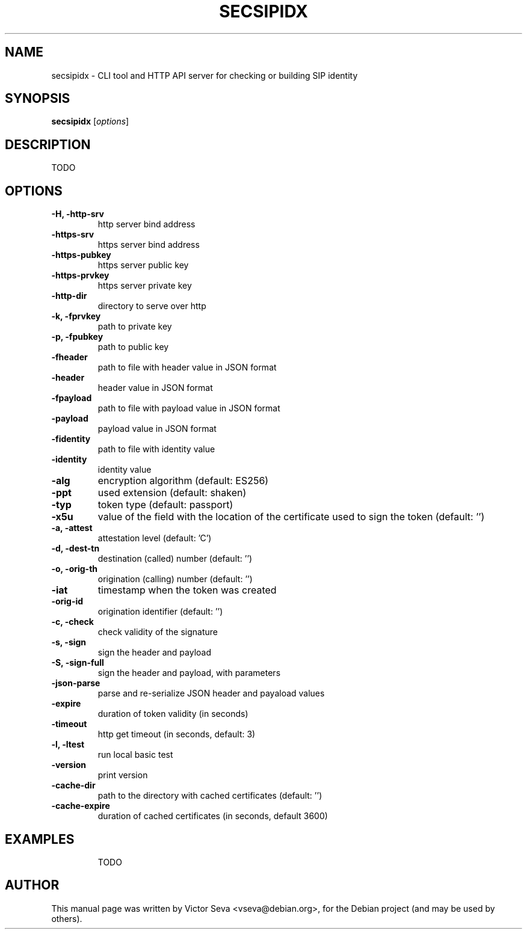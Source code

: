 .TH SECSIPIDX 1 "2021-01-07"
.\" Please adjust this date whenever revising the manpage.
.SH NAME
secsipidx \- CLI tool and HTTP API server for checking or building SIP identity
.SH SYNOPSIS
.B secsipidx
.RI [ options ]
.SH DESCRIPTION
TODO
.SH OPTIONS
.TP
.B \-H, \-http-srv
http server bind address
.TP
.B \-https-srv
https server bind address
.TP
.B \-https-pubkey
https server public key
.TP
.B \-https-prvkey
https server private key
.TP
.B \-http-dir
directory to serve over http
.TP
.B \-k, \-fprvkey
path to private key
.TP
.B \-p, \-fpubkey
path to public key
.TP
.B \-fheader
path to file with header value in JSON format
.TP
.B \-header
header value in JSON format
.TP
.B \-fpayload
path to file with payload value in JSON format
.TP
.B \-payload
payload value in JSON format
.TP
.B \-fidentity
path to file with identity value
.TP
.B \-identity
identity value
.TP
.B \-alg
encryption algorithm (default: ES256)
.TP
.B \-ppt
used extension (default: shaken)
.TP
.B \-typ
token type (default: passport)
.TP
.B \-x5u
value of the field with the location of the certificate used to sign the token
(default: '')
.TP
.B \-a, \-attest
attestation level (default: 'C')
.TP
.B \-d, \-dest-tn
destination (called) number (default: '')
.TP
.B \-o, \-orig-th
origination (calling) number (default: '')
.TP
.B \-iat
timestamp when the token was created
.TP
.B \-orig-id
origination identifier (default: '')
.TP
.B \-c, \-check
check validity of the signature
.TP
.B \-s, \-sign
sign the header and payload
.TP
.B \-S, -sign-full
sign the header and payload, with parameters
.TP
.B \-json-parse
parse and re-serialize JSON header and payaload values
.TP
.B \-expire
duration of token validity (in seconds)
.TP
.B \-timeout
http get timeout (in seconds, default: 3)
.TP
.B \-l, \-ltest
run local basic test
.TP
.B \-version
print version
.TP
.B \-cache-dir
path to the directory with cached certificates (default: '')
.TP
.B \-cache-expire
duration of cached certificates (in seconds, default 3600)
.TP
.SH EXAMPLES
TODO
.SH AUTHOR
.PP
This manual page was written by Victor Seva <vseva@debian.org>,
for the Debian project (and may be used by others).
